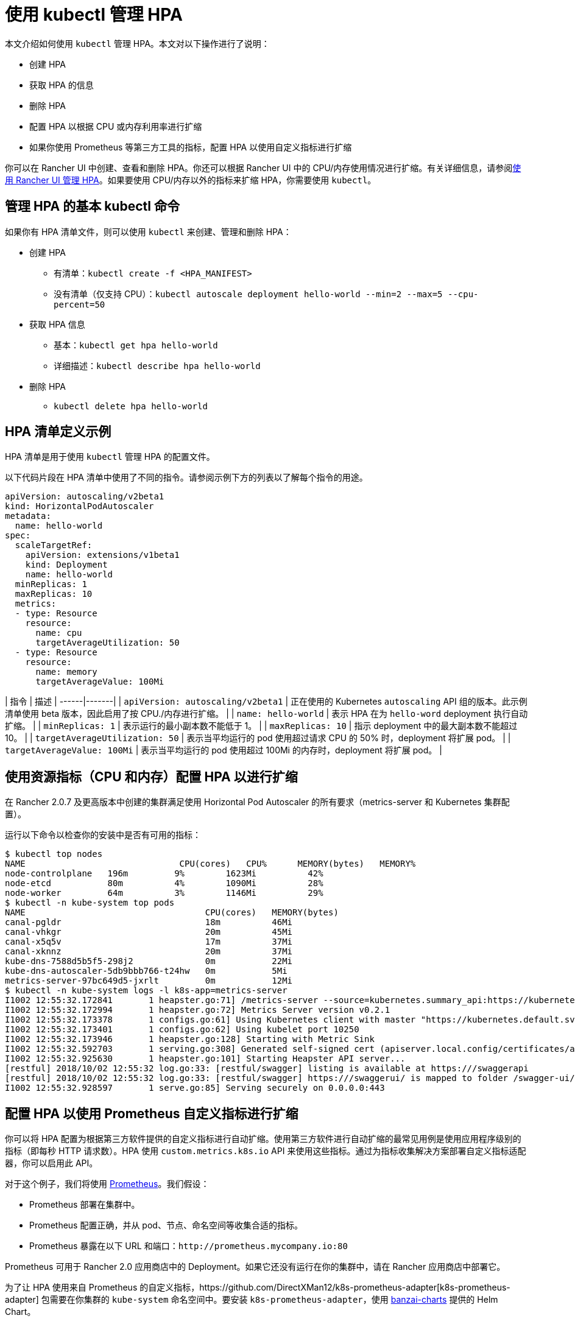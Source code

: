 = 使用 kubectl 管理 HPA

本文介绍如何使用 `kubectl` 管理 HPA。本文对以下操作进行了说明：

* 创建 HPA
* 获取 HPA 的信息
* 删除 HPA
* 配置 HPA 以根据 CPU 或内存利用率进行扩缩
* 如果你使用 Prometheus 等第三方工具的指标，配置 HPA 以使用自定义指标进行扩缩

你可以在 Rancher UI 中创建、查看和删除 HPA。你还可以根据 Rancher UI 中的 CPU/内存使用情况进行扩缩。有关详细信息，请参阅xref:./manage-hpas-with-ui.adoc[使用 Rancher UI 管理 HPA]。如果要使用 CPU/内存以外的指标来扩缩 HPA，你需要使用 `kubectl`。

== 管理 HPA 的基本 kubectl 命令

如果你有 HPA 清单文件，则可以使用 `kubectl` 来创建、管理和删除 HPA：

* 创建 HPA
 ** 有清单：`kubectl create -f <HPA_MANIFEST>`
 ** 没有清单（仅支持 CPU）：`kubectl autoscale deployment hello-world --min=2 --max=5 --cpu-percent=50`
* 获取 HPA 信息
 ** 基本：`kubectl get hpa hello-world`
 ** 详细描述：`kubectl describe hpa hello-world`
* 删除 HPA
 ** `kubectl delete hpa hello-world`

== HPA 清单定义示例

HPA 清单是用于使用 `kubectl` 管理 HPA 的配置文件。

以下代码片段在 HPA 清单中使用了不同的指令。请参阅示例下方的列表以了解每个指令的用途。

[,yml]
----
apiVersion: autoscaling/v2beta1
kind: HorizontalPodAutoscaler
metadata:
  name: hello-world
spec:
  scaleTargetRef:
    apiVersion: extensions/v1beta1
    kind: Deployment
    name: hello-world
  minReplicas: 1
  maxReplicas: 10
  metrics:
  - type: Resource
    resource:
      name: cpu
      targetAverageUtilization: 50
  - type: Resource
    resource:
      name: memory
      targetAverageValue: 100Mi
----

| 指令 | 描述 |
------|-------|
| `apiVersion: autoscaling/v2beta1` | 正在使用的 Kubernetes `autoscaling` API 组的版本。此示例清单使用 beta 版本，因此启用了按 CPU./内存进行扩缩。 |
| `name: hello-world` | 表示 HPA 在为 `hello-word` deployment 执行自动扩缩。 |
| `minReplicas: 1` | 表示运行的最小副本数不能低于 1。 |
| `maxReplicas: 10` | 指示 deployment 中的最大副本数不能超过 10。 |
| `targetAverageUtilization: 50` | 表示当平均运行的 pod 使用超过请求 CPU 的 50% 时，deployment 将扩展 pod。 |
| `targetAverageValue: 100Mi` | 表示当平均运行的 pod 使用超过 100Mi 的内存时，deployment 将扩展 pod。 |
 +

== 使用资源指标（CPU 和内存）配置 HPA 以进行扩缩

在 Rancher 2.0.7 及更高版本中创建的集群满足使用 Horizontal Pod Autoscaler 的所有要求（metrics-server 和 Kubernetes 集群配置）。

运行以下命令以检查你的安装中是否有可用的指标：

 $ kubectl top nodes
 NAME                              CPU(cores)   CPU%      MEMORY(bytes)   MEMORY%
 node-controlplane   196m         9%        1623Mi          42%
 node-etcd           80m          4%        1090Mi          28%
 node-worker         64m          3%        1146Mi          29%
 $ kubectl -n kube-system top pods
 NAME                                   CPU(cores)   MEMORY(bytes)
 canal-pgldr                            18m          46Mi
 canal-vhkgr                            20m          45Mi
 canal-x5q5v                            17m          37Mi
 canal-xknnz                            20m          37Mi
 kube-dns-7588d5b5f5-298j2              0m           22Mi
 kube-dns-autoscaler-5db9bbb766-t24hw   0m           5Mi
 metrics-server-97bc649d5-jxrlt         0m           12Mi
 $ kubectl -n kube-system logs -l k8s-app=metrics-server
 I1002 12:55:32.172841       1 heapster.go:71] /metrics-server --source=kubernetes.summary_api:https://kubernetes.default.svc?kubeletHttps=true&kubeletPort=10250&useServiceAccount=true&insecure=true
 I1002 12:55:32.172994       1 heapster.go:72] Metrics Server version v0.2.1
 I1002 12:55:32.173378       1 configs.go:61] Using Kubernetes client with master "https://kubernetes.default.svc" and version
 I1002 12:55:32.173401       1 configs.go:62] Using kubelet port 10250
 I1002 12:55:32.173946       1 heapster.go:128] Starting with Metric Sink
 I1002 12:55:32.592703       1 serving.go:308] Generated self-signed cert (apiserver.local.config/certificates/apiserver.crt, apiserver.local.config/certificates/apiserver.key)
 I1002 12:55:32.925630       1 heapster.go:101] Starting Heapster API server...
 [restful] 2018/10/02 12:55:32 log.go:33: [restful/swagger] listing is available at https:///swaggerapi
 [restful] 2018/10/02 12:55:32 log.go:33: [restful/swagger] https:///swaggerui/ is mapped to folder /swagger-ui/
 I1002 12:55:32.928597       1 serve.go:85] Serving securely on 0.0.0.0:443

== 配置 HPA 以使用 Prometheus 自定义指标进行扩缩

你可以将 HPA 配置为根据第三方软件提供的自定义指标进行自动扩缩。使用第三方软件进行自动扩缩的最常见用例是使用应用程序级别的指标（即每秒 HTTP 请求数）。HPA 使用 `custom.metrics.k8s.io` API 来使用这些指标。通过为指标收集解决方案部署自定义指标适配器，你可以启用此 API。

对于这个例子，我们将使用 https://prometheus.io/[Prometheus]。我们假设：

* Prometheus 部署在集群中。
* Prometheus 配置正确，并从 pod、节点、命名空间等收集合适的指标。
* Prometheus 暴露在以下 URL 和端口：`+http://prometheus.mycompany.io:80+`

Prometheus 可用于 Rancher 2.0 应用商店中的 Deployment。如果它还没有运行在你的集群中，请在 Rancher 应用商店中部署它。

为了让 HPA 使用来自 Prometheus 的自定义指标，https://github.com/DirectXMan12/k8s-prometheus-adapter[k8s-prometheus-adapter] 包需要在你集群的 `kube-system` 命名空间中。要安装 `k8s-prometheus-adapter`，使用 https://github.com/banzaicloud/banzai-charts[banzai-charts] 提供的 Helm Chart。

. 在集群中初始化 Helm。
+
----
  # kubectl -n kube-system create serviceaccount tiller
  kubectl create clusterrolebinding tiller --clusterrole cluster-admin --serviceaccount=kube-system:tiller
  helm init --service-account tiller
----

. 从 GitHub 克隆 `banzai-charts` 仓库：
+
----
  # git clone https://github.com/banzaicloud/banzai-charts
----

. 安装 `prometheus-adapter` Chart，指定 Prometheus URL 和端口号：
+
----
  # helm install --name prometheus-adapter banzai-charts/prometheus-adapter --set prometheus.url="http://prometheus.mycompany.io",prometheus.port="80" --namespace kube-system
----

. 检查 `prometheus-adapter` 是否正常运行。检查服务 pod 并在 `kube-system` 命名空间中登录。
. 检查服务 pod 是否处于 `Running` 状态。输入以下命令：
    `
    # kubectl get pods -n kube-system
   `
    在输出结果中查找 `Running` 状态。
    `+
    NAME                                  READY     STATUS    RESTARTS   AGE
    ...
    prometheus-adapter-prometheus-adapter-568674d97f-hbzfx   1/1       Running   0          7h
    ...
   +`
. 通过输入以下命令检查服务日志，确保服务正常运行：
    `
    # kubectl logs prometheus-adapter-prometheus-adapter-568674d97f-hbzfx -n kube-system
   `
    然后查看日志输出以确认服务正在运行。

 .Prometheus Adaptor 日志 [%collapsible] ====== ...
 I0724 10:18:45.696679       1 round_trippers.go:436] GET https://10.43.0.1:443/api/v1/namespaces/default/pods?labelSelector=app%3Dhello-world 200 OK in 2 milliseconds
 I0724 10:18:45.696695       1 round_trippers.go:442] Response Headers:
 I0724 10:18:45.696699       1 round_trippers.go:445]     Date: Tue, 24 Jul 2018 10:18:45 GMT
 I0724 10:18:45.696703       1 round_trippers.go:445]     Content-Type: application/json
 I0724 10:18:45.696706       1 round_trippers.go:445]     Content-Length: 2581
 I0724 10:18:45.696766       1 request.go:836] Response Body: {"kind":"PodList","apiVersion":"v1","metadata":{"selfLink":"/api/v1/namespaces/default/pods","resourceVersion":"6237"},"items":[{"metadata":{"name":"hello-world-54764dfbf8-q6l82","generateName":"hello-world-54764dfbf8-","namespace":"default","selfLink":"/api/v1/namespaces/default/pods/hello-world-54764dfbf8-q6l82","uid":"484cb929-8f29-11e8-99d2-067cac34e79c","resourceVersion":"4066","creationTimestamp":"2018-07-24T10:06:50Z","labels":{"app":"hello-world","pod-template-hash":"1032089694"},"annotations":{"cni.projectcalico.org/podIP":"10.42.0.7/32"},"ownerReferences":[{"apiVersion":"extensions/v1beta1","kind":"ReplicaSet","name":"hello-world-54764dfbf8","uid":"4849b9b1-8f29-11e8-99d2-067cac34e79c","controller":true,"blockOwnerDeletion":true}]},"spec":{"volumes":[{"name":"default-token-ncvts","secret":{"secretName":"default-token-ncvts","defaultMode":420}}],"containers":[{"name":"hello-world","image":"rancher/hello-world","ports":[{"containerPort":80,"protocol":"TCP"}],"resources":{"requests":{"cpu":"500m","memory":"64Mi"}},"volumeMounts":[{"name":"default-token-ncvts","readOnly":true,"mountPath":"/var/run/secrets/kubernetes.io/serviceaccount"}],"terminationMessagePath":"/dev/termination-log","terminationMessagePolicy":"File","imagePullPolicy":"Always"}],"restartPolicy":"Always","terminationGracePeriodSeconds":30,"dnsPolicy":"ClusterFirst","serviceAccountName":"default","serviceAccount":"default","nodeName":"34.220.18.140","securityContext":{},"schedulerName":"default-scheduler","tolerations":[{"key":"node.kubernetes.io/not-ready","operator":"Exists","effect":"NoExecute","tolerationSeconds":300},{"key":"node.kubernetes.io/unreachable","operator":"Exists","effect":"NoExecute","tolerationSeconds":300}]},"status":{"phase":"Running","conditions":[{"type":"Initialized","status":"True","lastProbeTime":null,"lastTransitionTime":"2018-07-24T10:06:50Z"},{"type":"Ready","status":"True","lastProbeTime":null,"lastTransitionTime":"2018-07-24T10:06:54Z"},{"type":"PodScheduled","status":"True","lastProbeTime":null,"lastTransitionTime":"2018-07-24T10:06:50Z"}],"hostIP":"34.220.18.140","podIP":"10.42.0.7","startTime":"2018-07-24T10:06:50Z","containerStatuses":[{"name":"hello-world","state":{"running":{"startedAt":"2018-07-24T10:06:54Z"}},"lastState":{},"ready":true,"restartCount":0,"image":"rancher/hello-world:latest","imageID":"docker-pullable://rancher/hello-world@sha256:4b1559cb4b57ca36fa2b313a3c7dde774801aa3a2047930d94e11a45168bc053","containerID":"docker://cce4df5fc0408f03d4adf82c90de222f64c302bf7a04be1c82d584ec31530773"}],"qosClass":"Burstable"}}]}
 I0724 10:18:45.699525       1 api.go:74] GET http://prometheus-server.prometheus.34.220.18.140.xip.io/api/v1/query?query=sum%28rate%28container_fs_read_seconds_total%7Bpod_name%3D%22hello-world-54764dfbf8-q6l82%22%2Ccontainer_name%21%3D%22POD%22%2Cnamespace%3D%22default%22%7D%5B5m%5D%29%29+by+%28pod_name%29&time=1532427525.697 200 OK
 I0724 10:18:45.699620       1 api.go:93] Response Body: {"status":"success","data":{"resultType":"vector","result":[{"metric":{"pod_name":"hello-world-54764dfbf8-q6l82"},"value":[1532427525.697,"0"]}]}}
 I0724 10:18:45.699939       1 wrap.go:42] GET /apis/custom.metrics.k8s.io/v1beta1/namespaces/default/pods/%2A/fs_read?labelSelector=app%3Dhello-world: (12.431262ms) 200 [[kube-controller-manager/v1.10.1 (linux/amd64) kubernetes/d4ab475/system:serviceaccount:kube-system:horizontal-pod-autoscaler] 10.42.0.0:24268]
 I0724 10:18:51.727845       1 request.go:836] Request Body: {"kind":"SubjectAccessReview","apiVersion":"authorization.k8s.io/v1beta1","metadata":{"creationTimestamp":null},"spec":{"nonResourceAttributes":{"path":"/","verb":"get"},"user":"system:anonymous","group":["system:unauthenticated"]},"status":{"allowed":false}}
 ... ======

. 检查是否可以从 kubectl 访问 metrics API。

* 如果你直接访问集群，请在 kubectl 配置中输入你的服务器 URL，格式是 `https://<Kubernetes_URL>:6443`：
+
----
# kubectl get --raw /apis/custom.metrics.k8s.io/v1beta1
----
+
如果 API 可访问，你应该会看到类似以下内容的输出：
+
.API 响应
[%collapsible]
======
{"kind":"APIResourceList","apiVersion":"v1","groupVersion":"custom.metrics.k8s.io/v1beta1","resources":[{"name":"pods/fs_usage_bytes","singularName":"","namespaced":true,"kind":"MetricValueList","verbs":["get"]},{"name":"pods/memory_rss","singularName":"","namespaced":true,"kind":"MetricValueList","verbs":["get"]},{"name":"pods/spec_cpu_period","singularName":"","namespaced":true,"kind":"MetricValueList","verbs":["get"]},{"name":"pods/cpu_cfs_throttled","singularName":"","namespaced":true,"kind":"MetricValueList","verbs":["get"]},{"name":"pods/fs_io_time","singularName":"","namespaced":true,"kind":"MetricValueList","verbs":["get"]},{"name":"pods/fs_read","singularName":"","namespaced":true,"kind":"MetricValueList","verbs":["get"]},{"name":"pods/fs_sector_writes","singularName":"","namespaced":true,"kind":"MetricValueList","verbs":["get"]},{"name":"pods/cpu_user","singularName":"","namespaced":true,"kind":"MetricValueList","verbs":["get"]},{"name":"pods/last_seen","singularName":"","namespaced":true,"kind":"MetricValueList","verbs":["get"]},{"name":"pods/tasks_state","singularName":"","namespaced":true,"kind":"MetricValueList","verbs":["get"]},{"name":"pods/spec_cpu_quota","singularName":"","namespaced":true,"kind":"MetricValueList","verbs":["get"]},{"name":"pods/start_time_seconds","singularName":"","namespaced":true,"kind":"MetricValueList","verbs":["get"]},{"name":"pods/fs_limit_bytes","singularName":"","namespaced":true,"kind":"MetricValueList","verbs":["get"]},{"name":"pods/fs_write","singularName":"","namespaced":true,"kind":"MetricValueList","verbs":["get"]},{"name":"pods/memory_cache","singularName":"","namespaced":true,"kind":"MetricValueList","verbs":["get"]},{"name":"pods/memory_usage_bytes","singularName":"","namespaced":true,"kind":"MetricValueList","verbs":["get"]},{"name":"pods/cpu_cfs_periods","singularName":"","namespaced":true,"kind":"MetricValueList","verbs":["get"]},{"name":"pods/cpu_cfs_throttled_periods","singularName":"","namespaced":true,"kind":"MetricValueList","verbs":["get"]},{"name":"pods/fs_reads_merged","singularName":"","namespaced":true,"kind":"MetricValueList","verbs":["get"]},{"name":"pods/memory_working_set_bytes","singularName":"","namespaced":true,"kind":"MetricValueList","verbs":["get"]},{"name":"pods/network_udp_usage","singularName":"","namespaced":true,"kind":"MetricValueList","verbs":["get"]},{"name":"pods/fs_inodes_free","singularName":"","namespaced":true,"kind":"MetricValueList","verbs":["get"]},{"name":"pods/fs_inodes","singularName":"","namespaced":true,"kind":"MetricValueList","verbs":["get"]},{"name":"pods/fs_io_time_weighted","singularName":"","namespaced":true,"kind":"MetricValueList","verbs":["get"]},{"name":"pods/memory_failures","singularName":"","namespaced":true,"kind":"MetricValueList","verbs":["get"]},{"name":"pods/memory_swap","singularName":"","namespaced":true,"kind":"MetricValueList","verbs":["get"]},{"name":"pods/spec_cpu_shares","singularName":"","namespaced":true,"kind":"MetricValueList","verbs":["get"]},{"name":"pods/spec_memory_swap_limit_bytes","singularName":"","namespaced":true,"kind":"MetricValueList","verbs":["get"]},{"name":"pods/cpu_usage","singularName":"","namespaced":true,"kind":"MetricValueList","verbs":["get"]},{"name":"pods/fs_io_current","singularName":"","namespaced":true,"kind":"MetricValueList","verbs":["get"]},{"name":"pods/fs_writes","singularName":"","namespaced":true,"kind":"MetricValueList","verbs":["get"]},{"name":"pods/memory_failcnt","singularName":"","namespaced":true,"kind":"MetricValueList","verbs":["get"]},{"name":"pods/fs_reads","singularName":"","namespaced":true,"kind":"MetricValueList","verbs":["get"]},{"name":"pods/fs_writes_bytes","singularName":"","namespaced":true,"kind":"MetricValueList","verbs":["get"]},{"name":"pods/fs_writes_merged","singularName":"","namespaced":true,"kind":"MetricValueList","verbs":["get"]},{"name":"pods/network_tcp_usage","singularName":"","namespaced":true,"kind":"MetricValueList","verbs":["get"]},{"name":"pods/memory_max_usage_bytes","singularName":"","namespaced":true,"kind":"MetricValueList","verbs":["get"]},{"name":"pods/spec_memory_limit_bytes","singularName":"","namespaced":true,"kind":"MetricValueList","verbs":["get"]},{"name":"pods/spec_memory_reservation_limit_bytes","singularName":"","namespaced":true,"kind":"MetricValueList","verbs":["get"]},{"name":"pods/cpu_load_average_10s","singularName":"","namespaced":true,"kind":"MetricValueList","verbs":["get"]},{"name":"pods/cpu_system","singularName":"","namespaced":true,"kind":"MetricValueList","verbs":["get"]},{"name":"pods/fs_reads_bytes","singularName":"","namespaced":true,"kind":"MetricValueList","verbs":["get"]},{"name":"pods/fs_sector_reads","singularName":"","namespaced":true,"kind":"MetricValueList","verbs":["get"]}]}
======

* 如果你通过 Rancher 访问集群，请在 kubectl 配置中输入你的服务器 URL，格式是 `https://<RANCHER_URL>/k8s/clusters/<CLUSTER_ID>`。将 `/k8s/clusters/<CLUSTER_ID>` 后缀添加到 API 路径：
+
----
# kubectl get --raw /k8s/clusters/<CLUSTER_ID>/apis/custom.metrics.k8s.io/v1beta1
----
+
如果 API 可访问，你应该会看到类似以下内容的输出：
+
.API 响应
[%collapsible]
======
{"kind":"APIResourceList","apiVersion":"v1","groupVersion":"custom.metrics.k8s.io/v1beta1","resources":[{"name":"pods/fs_usage_bytes","singularName":"","namespaced":true,"kind":"MetricValueList","verbs":["get"]},{"name":"pods/memory_rss","singularName":"","namespaced":true,"kind":"MetricValueList","verbs":["get"]},{"name":"pods/spec_cpu_period","singularName":"","namespaced":true,"kind":"MetricValueList","verbs":["get"]},{"name":"pods/cpu_cfs_throttled","singularName":"","namespaced":true,"kind":"MetricValueList","verbs":["get"]},{"name":"pods/fs_io_time","singularName":"","namespaced":true,"kind":"MetricValueList","verbs":["get"]},{"name":"pods/fs_read","singularName":"","namespaced":true,"kind":"MetricValueList","verbs":["get"]},{"name":"pods/fs_sector_writes","singularName":"","namespaced":true,"kind":"MetricValueList","verbs":["get"]},{"name":"pods/cpu_user","singularName":"","namespaced":true,"kind":"MetricValueList","verbs":["get"]},{"name":"pods/last_seen","singularName":"","namespaced":true,"kind":"MetricValueList","verbs":["get"]},{"name":"pods/tasks_state","singularName":"","namespaced":true,"kind":"MetricValueList","verbs":["get"]},{"name":"pods/spec_cpu_quota","singularName":"","namespaced":true,"kind":"MetricValueList","verbs":["get"]},{"name":"pods/start_time_seconds","singularName":"","namespaced":true,"kind":"MetricValueList","verbs":["get"]},{"name":"pods/fs_limit_bytes","singularName":"","namespaced":true,"kind":"MetricValueList","verbs":["get"]},{"name":"pods/fs_write","singularName":"","namespaced":true,"kind":"MetricValueList","verbs":["get"]},{"name":"pods/memory_cache","singularName":"","namespaced":true,"kind":"MetricValueList","verbs":["get"]},{"name":"pods/memory_usage_bytes","singularName":"","namespaced":true,"kind":"MetricValueList","verbs":["get"]},{"name":"pods/cpu_cfs_periods","singularName":"","namespaced":true,"kind":"MetricValueList","verbs":["get"]},{"name":"pods/cpu_cfs_throttled_periods","singularName":"","namespaced":true,"kind":"MetricValueList","verbs":["get"]},{"name":"pods/fs_reads_merged","singularName":"","namespaced":true,"kind":"MetricValueList","verbs":["get"]},{"name":"pods/memory_working_set_bytes","singularName":"","namespaced":true,"kind":"MetricValueList","verbs":["get"]},{"name":"pods/network_udp_usage","singularName":"","namespaced":true,"kind":"MetricValueList","verbs":["get"]},{"name":"pods/fs_inodes_free","singularName":"","namespaced":true,"kind":"MetricValueList","verbs":["get"]},{"name":"pods/fs_inodes","singularName":"","namespaced":true,"kind":"MetricValueList","verbs":["get"]},{"name":"pods/fs_io_time_weighted","singularName":"","namespaced":true,"kind":"MetricValueList","verbs":["get"]},{"name":"pods/memory_failures","singularName":"","namespaced":true,"kind":"MetricValueList","verbs":["get"]},{"name":"pods/memory_swap","singularName":"","namespaced":true,"kind":"MetricValueList","verbs":["get"]},{"name":"pods/spec_cpu_shares","singularName":"","namespaced":true,"kind":"MetricValueList","verbs":["get"]},{"name":"pods/spec_memory_swap_limit_bytes","singularName":"","namespaced":true,"kind":"MetricValueList","verbs":["get"]},{"name":"pods/cpu_usage","singularName":"","namespaced":true,"kind":"MetricValueList","verbs":["get"]},{"name":"pods/fs_io_current","singularName":"","namespaced":true,"kind":"MetricValueList","verbs":["get"]},{"name":"pods/fs_writes","singularName":"","namespaced":true,"kind":"MetricValueList","verbs":["get"]},{"name":"pods/memory_failcnt","singularName":"","namespaced":true,"kind":"MetricValueList","verbs":["get"]},{"name":"pods/fs_reads","singularName":"","namespaced":true,"kind":"MetricValueList","verbs":["get"]},{"name":"pods/fs_writes_bytes","singularName":"","namespaced":true,"kind":"MetricValueList","verbs":["get"]},{"name":"pods/fs_writes_merged","singularName":"","namespaced":true,"kind":"MetricValueList","verbs":["get"]},{"name":"pods/network_tcp_usage","singularName":"","namespaced":true,"kind":"MetricValueList","verbs":["get"]},{"name":"pods/memory_max_usage_bytes","singularName":"","namespaced":true,"kind":"MetricValueList","verbs":["get"]},{"name":"pods/spec_memory_limit_bytes","singularName":"","namespaced":true,"kind":"MetricValueList","verbs":["get"]},{"name":"pods/spec_memory_reservation_limit_bytes","singularName":"","namespaced":true,"kind":"MetricValueList","verbs":["get"]},{"name":"pods/cpu_load_average_10s","singularName":"","namespaced":true,"kind":"MetricValueList","verbs":["get"]},{"name":"pods/cpu_system","singularName":"","namespaced":true,"kind":"MetricValueList","verbs":["get"]},{"name":"pods/fs_reads_bytes","singularName":"","namespaced":true,"kind":"MetricValueList","verbs":["get"]},{"name":"pods/fs_sector_reads","singularName":"","namespaced":true,"kind":"MetricValueList","verbs":["get"]}]}
======
